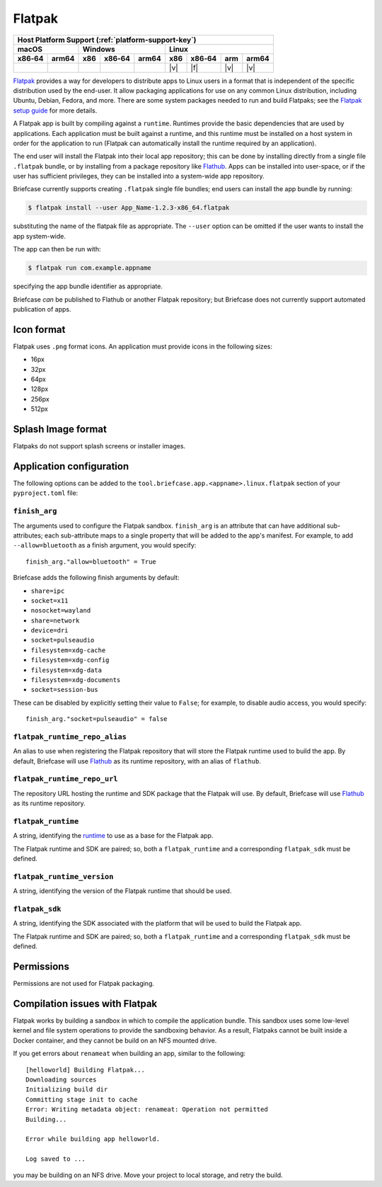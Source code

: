 =======
Flatpak
=======

+--------+-------+---------+--------+---+-----+--------+-----+-------+
| Host Platform Support (:ref:`platform-support-key`)                |
+--------+-------+---------+--------+---+-----+--------+-----+-------+
| macOS          | Windows              | Linux                      |
+--------+-------+-----+--------+-------+-----+--------+-----+-------+
| x86‑64 | arm64 | x86 | x86‑64 | arm64 | x86 | x86‑64 | arm | arm64 |
+========+=======+=====+========+=======+=====+========+=====+=======+
|        |       |     |        |       | |v| | |f|    | |v| | |v|   |
+--------+-------+-----+--------+-------+-----+--------+-----+-------+

`Flatpak <https://flatpak.org>`__ provides a way for developers to distribute
apps to Linux users in a format that is independent of the specific distribution
used by the end-user. It allow packaging applications for use on any common
Linux distribution, including Ubuntu, Debian, Fedora, and more. There are some
system packages needed to run and build Flatpaks; see the `Flatpak setup guide
<https://flatpak.org/setup>`__ for more details.

A Flatpak app is built by compiling against a ``runtime``. Runtimes provide the
basic dependencies that are used by applications. Each application must be built
against a runtime, and this runtime must be installed on a host system in order
for the application to run (Flatpak can automatically install the runtime
required by an application).

The end user will install the Flatpak into their local app repository; this can
be done by installing directly from a single file ``.flatpak`` bundle, or by
installing from a package repository like `Flathub <https://flathub.org>`__.
Apps can be installed into user-space, or if the user has sufficient privileges,
they can be installed into a system-wide app repository.

Briefcase currently supports creating ``.flatpak`` single file bundles; end users
can install the app bundle by running:

.. code-block:: console

    $ flatpak install --user App_Name-1.2.3-x86_64.flatpak

substituting the name of the flatpak file as appropriate. The ``--user`` option
can be omitted if the user wants to install the app system-wide.

The app can then be run with:

.. code-block:: console

    $ flatpak run com.example.appname

specifying the app bundle identifier as appropriate.

Briefcase *can* be published to Flathub or another Flatpak repository; but
Briefcase does not currently support automated publication of apps.

Icon format
===========

Flatpak uses ``.png`` format icons. An application must provide icons in
the following sizes:

* 16px
* 32px
* 64px
* 128px
* 256px
* 512px

Splash Image format
===================

Flatpaks do not support splash screens or installer images.

Application configuration
=========================

The following options can be added to the
``tool.briefcase.app.<appname>.linux.flatpak`` section of your
``pyproject.toml`` file:

``finish_arg``
~~~~~~~~~~~~~~

The arguments used to configure the Flatpak sandbox. ``finish_arg`` is an attribute
that can have additional sub-attributes; each sub-attribute maps to a single property
that will be added to the app's manifest. For example, to add ``--allow=bluetooth`` as a
finish argument, you would specify::

    finish_arg."allow=bluetooth" = True

Briefcase adds the following finish arguments by default:

* ``share=ipc``
* ``socket=x11``
* ``nosocket=wayland``
* ``share=network``
* ``device=dri``
* ``socket=pulseaudio``
* ``filesystem=xdg-cache``
* ``filesystem=xdg-config``
* ``filesystem=xdg-data``
* ``filesystem=xdg-documents``
* ``socket=session-bus``

These can be disabled by explicitly setting their value to ``False``; for example, to
disable audio access, you would specify::

    finish_arg."socket=pulseaudio" = false

``flatpak_runtime_repo_alias``
~~~~~~~~~~~~~~~~~~~~~~~~~~~~~~

An alias to use when registering the Flatpak repository that will store the
Flatpak runtime used to build the app. By default, Briefcase will use `Flathub
<https://flathub.org>`__ as its runtime repository, with an alias of ``flathub``.

``flatpak_runtime_repo_url``
~~~~~~~~~~~~~~~~~~~~~~~~~~~~

The repository URL hosting the runtime and SDK package that the Flatpak will
use. By default, Briefcase will use `Flathub <https://flathub.org>`__ as its
runtime repository.

``flatpak_runtime``
~~~~~~~~~~~~~~~~~~~

A string, identifying the `runtime
<https://docs.flatpak.org/en/latest/available-runtimes.html>`__ to use as a
base for the Flatpak app.

The Flatpak runtime and SDK are paired; so, both a ``flatpak_runtime`` and a
corresponding ``flatpak_sdk`` must be defined.

``flatpak_runtime_version``
~~~~~~~~~~~~~~~~~~~~~~~~~~~

A string, identifying the version of the Flatpak runtime that should be used.

``flatpak_sdk``
~~~~~~~~~~~~~~~

A string, identifying the SDK associated with the platform that will be used to
build the Flatpak app.

The Flatpak runtime and SDK are paired; so, both a ``flatpak_runtime`` and a
corresponding ``flatpak_sdk`` must be defined.

Permissions
===========

Permissions are not used for Flatpak packaging.

Compilation issues with Flatpak
===============================

Flatpak works by building a sandbox in which to compile the application bundle.
This sandbox uses some low-level kernel and file system operations to provide
the sandboxing behavior. As a result, Flatpaks cannot be built inside a Docker
container, and they cannot be build on an NFS mounted drive.

If you get errors about ``renameat`` when building an app, similar to the
following::

    [helloworld] Building Flatpak...
    Downloading sources
    Initializing build dir
    Committing stage init to cache
    Error: Writing metadata object: renameat: Operation not permitted
    Building...

    Error while building app helloworld.

    Log saved to ...

you may be building on an NFS drive. Move your project to local storage, and
retry the build.
